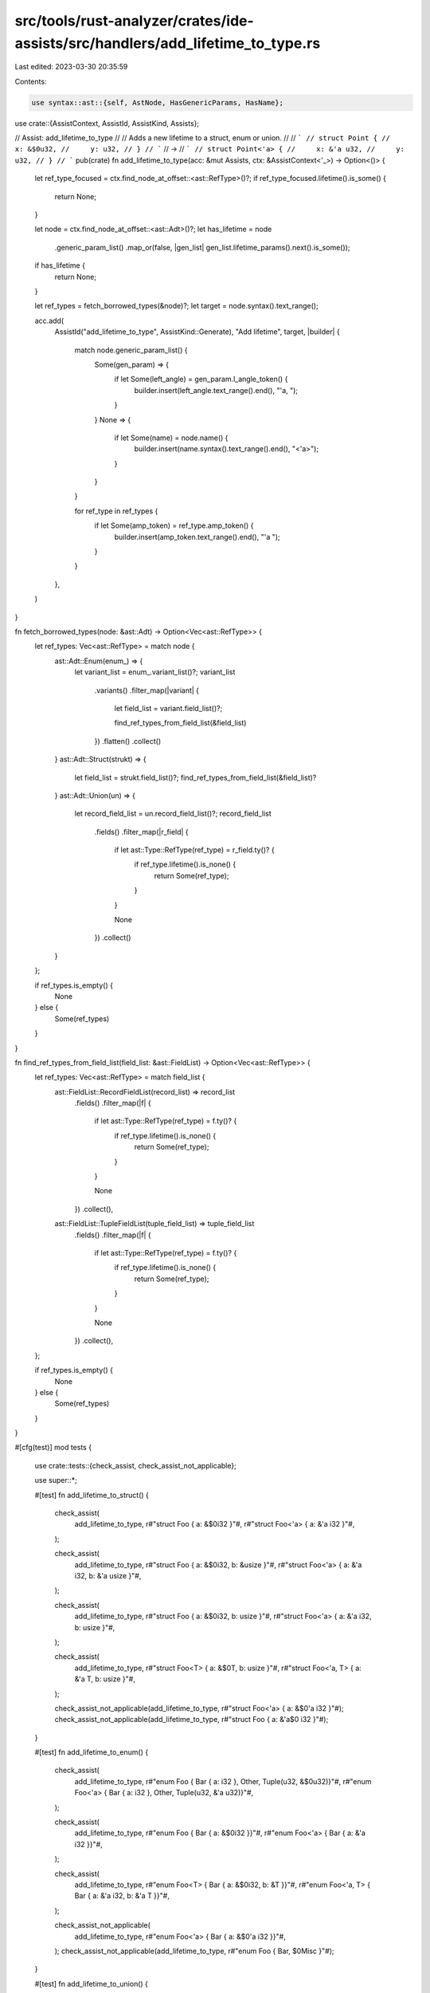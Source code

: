 src/tools/rust-analyzer/crates/ide-assists/src/handlers/add_lifetime_to_type.rs
===============================================================================

Last edited: 2023-03-30 20:35:59

Contents:

.. code-block:: rs

    use syntax::ast::{self, AstNode, HasGenericParams, HasName};

use crate::{AssistContext, AssistId, AssistKind, Assists};

// Assist: add_lifetime_to_type
//
// Adds a new lifetime to a struct, enum or union.
//
// ```
// struct Point {
//     x: &$0u32,
//     y: u32,
// }
// ```
// ->
// ```
// struct Point<'a> {
//     x: &'a u32,
//     y: u32,
// }
// ```
pub(crate) fn add_lifetime_to_type(acc: &mut Assists, ctx: &AssistContext<'_>) -> Option<()> {
    let ref_type_focused = ctx.find_node_at_offset::<ast::RefType>()?;
    if ref_type_focused.lifetime().is_some() {
        return None;
    }

    let node = ctx.find_node_at_offset::<ast::Adt>()?;
    let has_lifetime = node
        .generic_param_list()
        .map_or(false, |gen_list| gen_list.lifetime_params().next().is_some());

    if has_lifetime {
        return None;
    }

    let ref_types = fetch_borrowed_types(&node)?;
    let target = node.syntax().text_range();

    acc.add(
        AssistId("add_lifetime_to_type", AssistKind::Generate),
        "Add lifetime",
        target,
        |builder| {
            match node.generic_param_list() {
                Some(gen_param) => {
                    if let Some(left_angle) = gen_param.l_angle_token() {
                        builder.insert(left_angle.text_range().end(), "'a, ");
                    }
                }
                None => {
                    if let Some(name) = node.name() {
                        builder.insert(name.syntax().text_range().end(), "<'a>");
                    }
                }
            }

            for ref_type in ref_types {
                if let Some(amp_token) = ref_type.amp_token() {
                    builder.insert(amp_token.text_range().end(), "'a ");
                }
            }
        },
    )
}

fn fetch_borrowed_types(node: &ast::Adt) -> Option<Vec<ast::RefType>> {
    let ref_types: Vec<ast::RefType> = match node {
        ast::Adt::Enum(enum_) => {
            let variant_list = enum_.variant_list()?;
            variant_list
                .variants()
                .filter_map(|variant| {
                    let field_list = variant.field_list()?;

                    find_ref_types_from_field_list(&field_list)
                })
                .flatten()
                .collect()
        }
        ast::Adt::Struct(strukt) => {
            let field_list = strukt.field_list()?;
            find_ref_types_from_field_list(&field_list)?
        }
        ast::Adt::Union(un) => {
            let record_field_list = un.record_field_list()?;
            record_field_list
                .fields()
                .filter_map(|r_field| {
                    if let ast::Type::RefType(ref_type) = r_field.ty()? {
                        if ref_type.lifetime().is_none() {
                            return Some(ref_type);
                        }
                    }

                    None
                })
                .collect()
        }
    };

    if ref_types.is_empty() {
        None
    } else {
        Some(ref_types)
    }
}

fn find_ref_types_from_field_list(field_list: &ast::FieldList) -> Option<Vec<ast::RefType>> {
    let ref_types: Vec<ast::RefType> = match field_list {
        ast::FieldList::RecordFieldList(record_list) => record_list
            .fields()
            .filter_map(|f| {
                if let ast::Type::RefType(ref_type) = f.ty()? {
                    if ref_type.lifetime().is_none() {
                        return Some(ref_type);
                    }
                }

                None
            })
            .collect(),
        ast::FieldList::TupleFieldList(tuple_field_list) => tuple_field_list
            .fields()
            .filter_map(|f| {
                if let ast::Type::RefType(ref_type) = f.ty()? {
                    if ref_type.lifetime().is_none() {
                        return Some(ref_type);
                    }
                }

                None
            })
            .collect(),
    };

    if ref_types.is_empty() {
        None
    } else {
        Some(ref_types)
    }
}

#[cfg(test)]
mod tests {
    use crate::tests::{check_assist, check_assist_not_applicable};

    use super::*;

    #[test]
    fn add_lifetime_to_struct() {
        check_assist(
            add_lifetime_to_type,
            r#"struct Foo { a: &$0i32 }"#,
            r#"struct Foo<'a> { a: &'a i32 }"#,
        );

        check_assist(
            add_lifetime_to_type,
            r#"struct Foo { a: &$0i32, b: &usize }"#,
            r#"struct Foo<'a> { a: &'a i32, b: &'a usize }"#,
        );

        check_assist(
            add_lifetime_to_type,
            r#"struct Foo { a: &$0i32, b: usize }"#,
            r#"struct Foo<'a> { a: &'a i32, b: usize }"#,
        );

        check_assist(
            add_lifetime_to_type,
            r#"struct Foo<T> { a: &$0T, b: usize }"#,
            r#"struct Foo<'a, T> { a: &'a T, b: usize }"#,
        );

        check_assist_not_applicable(add_lifetime_to_type, r#"struct Foo<'a> { a: &$0'a i32 }"#);
        check_assist_not_applicable(add_lifetime_to_type, r#"struct Foo { a: &'a$0 i32 }"#);
    }

    #[test]
    fn add_lifetime_to_enum() {
        check_assist(
            add_lifetime_to_type,
            r#"enum Foo { Bar { a: i32 }, Other, Tuple(u32, &$0u32)}"#,
            r#"enum Foo<'a> { Bar { a: i32 }, Other, Tuple(u32, &'a u32)}"#,
        );

        check_assist(
            add_lifetime_to_type,
            r#"enum Foo { Bar { a: &$0i32 }}"#,
            r#"enum Foo<'a> { Bar { a: &'a i32 }}"#,
        );

        check_assist(
            add_lifetime_to_type,
            r#"enum Foo<T> { Bar { a: &$0i32, b: &T }}"#,
            r#"enum Foo<'a, T> { Bar { a: &'a i32, b: &'a T }}"#,
        );

        check_assist_not_applicable(
            add_lifetime_to_type,
            r#"enum Foo<'a> { Bar { a: &$0'a i32 }}"#,
        );
        check_assist_not_applicable(add_lifetime_to_type, r#"enum Foo { Bar, $0Misc }"#);
    }

    #[test]
    fn add_lifetime_to_union() {
        check_assist(
            add_lifetime_to_type,
            r#"union Foo { a: &$0i32 }"#,
            r#"union Foo<'a> { a: &'a i32 }"#,
        );

        check_assist(
            add_lifetime_to_type,
            r#"union Foo { a: &$0i32, b: &usize }"#,
            r#"union Foo<'a> { a: &'a i32, b: &'a usize }"#,
        );

        check_assist(
            add_lifetime_to_type,
            r#"union Foo<T> { a: &$0T, b: usize }"#,
            r#"union Foo<'a, T> { a: &'a T, b: usize }"#,
        );

        check_assist_not_applicable(add_lifetime_to_type, r#"struct Foo<'a> { a: &'a $0i32 }"#);
    }
}


